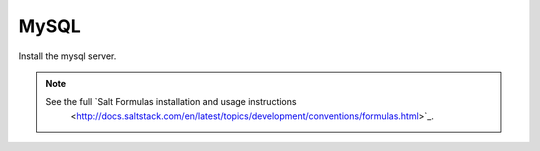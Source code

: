 =====
MySQL
=====

Install the mysql server.

.. note::

   See the full `Salt Formulas installation and usage instructions
      <http://docs.saltstack.com/en/latest/topics/development/conventions/formulas.html>`_.
